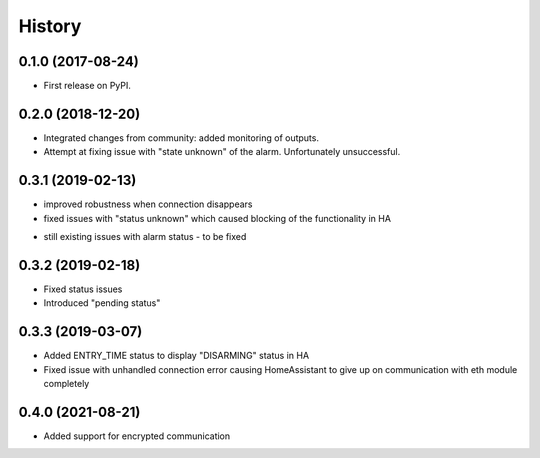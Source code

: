 =======
History
=======

0.1.0 (2017-08-24)
------------------

* First release on PyPI.

0.2.0 (2018-12-20)
------------------

* Integrated changes from community: added monitoring of outputs.
* Attempt at fixing issue with "state unknown" of the alarm. Unfortunately unsuccessful.

0.3.1 (2019-02-13)
------------------

* improved robustness when connection disappears
* fixed issues with "status unknown" which caused blocking of the functionality in HA
- still existing issues with alarm status - to be fixed

0.3.2 (2019-02-18)
------------------

* Fixed status issues
* Introduced "pending status"

0.3.3 (2019-03-07)
------------------

* Added ENTRY_TIME status to display "DISARMING" status in HA
* Fixed issue with unhandled connection error  causing HomeAssistant to give up on communication with eth module completely

0.4.0 (2021-08-21)
------------------
* Added support for encrypted communication

